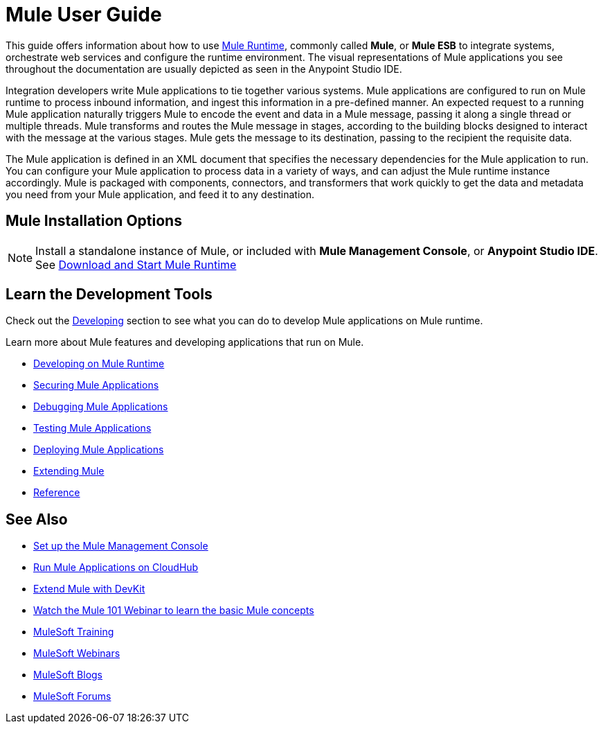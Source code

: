= Mule User Guide
:keywords: mule, getting started, transform, message, payload

This guide offers information about how to use link:https://www.mulesoft.org/what-mule-esb[Mule Runtime], commonly called *Mule*, or *Mule ESB* to integrate systems, orchestrate web services and configure the runtime environment. The visual representations of Mule applications you see throughout the documentation are usually depicted as seen in the Anypoint Studio IDE. 

Integration developers write Mule applications to tie together various systems. Mule applications are configured to run on Mule runtime to process inbound information, and ingest this information in a pre-defined manner. An expected request to a running Mule application naturally triggers Mule to encode the event and data in a Mule message, passing it along a single thread or multiple threads. Mule transforms and routes the Mule message in stages, according to the building blocks designed to interact with the message at the various stages. Mule gets the message to its destination, passing to the recipient the requisite data. 

The Mule application is defined in an XML document that specifies the necessary dependencies for the Mule application to run. You can configure your Mule application to process data in a variety of ways, and can adjust the Mule runtime instance accordingly. Mule is packaged with components, connectors, and transformers that work quickly to get the data and metadata you need from your Mule application, and feed it to any destination.

== Mule Installation Options

[NOTE]
Install a standalone instance of Mule, or included with *Mule Management Console*, or *Anypoint Studio IDE*.
See link:/mule-user-guide/v/3.8/downloading-and-starting-mule-esb[Download and Start Mule Runtime]

== Learn the Development Tools

Check out the link:/mule-user-guide/v/3.8/developing[Developing] section to see what you can do to develop Mule applications on Mule runtime.

Learn more about Mule features and developing applications that run on Mule.

* link:/mule-user-guide/v/3.8/developing[Developing on Mule Runtime]
* link:/mule-user-guide/v/3.8/securing[Securing Mule Applications]
* link:/mule-user-guide/v/3.8/debugging[Debugging Mule Applications]
* link:/mule-user-guide/v/3.8/testing[Testing Mule Applications]
* link:/mule-user-guide/v/3.8/deploying[Deploying Mule Applications]
* link:/mule-user-guide/v/3.8/extending[Extending Mule]
* link:/mule-user-guide/v/3.8/reference[Reference]

== See Also

* link:/mule-management-console/v/3.8/setting-up-mmc[Set up the Mule Management Console]
* link:/runtime-manager/cloudhub[Run Mule Applications on CloudHub]
* link:/anypoint-connector-devkit/v/3.8[Extend Mule with DevKit]
* link:https://www.mulesoft.com/webinars/api/mule-101-anypoint-platform-overview[Watch the Mule 101 Webinar to learn the basic Mule concepts]
* link:http://training.mulesoft.com[MuleSoft Training]
* link:https://www.mulesoft.com/webinars[MuleSoft Webinars]
* link:http://blogs.mulesoft.com[MuleSoft Blogs]
* link:http://forums.mulesoft.com[MuleSoft Forums]
